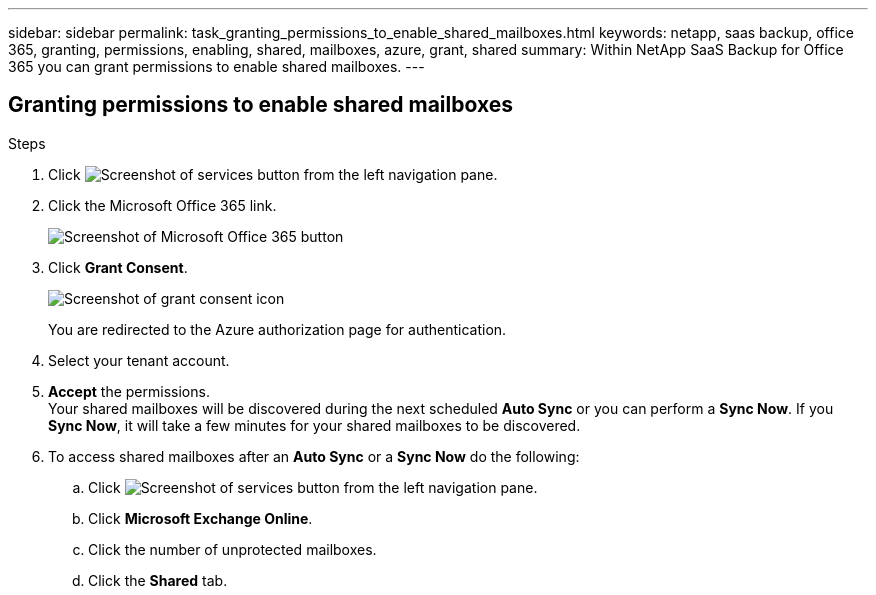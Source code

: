 ---
sidebar: sidebar
permalink: task_granting_permissions_to_enable_shared_mailboxes.html
keywords: netapp, saas backup, office 365, granting, permissions, enabling, shared, mailboxes, azure, grant, shared
summary: Within NetApp SaaS Backup for Office 365 you can grant permissions to enable shared mailboxes.
---

:toc: macro
:toclevels: 1
:hardbreaks:
:nofooter:
:icons: font
:linkattrs:
:imagesdir: ./media/

== Granting permissions to enable shared mailboxes

.Steps

.	Click image:services.gif[Screenshot of services button] from the left navigation pane.
.	Click the Microsoft Office 365 link.
+
image:mso365_settings.gif[Screenshot of Microsoft Office 365 button]
. Click *Grant Consent*.
+
image:grant_consent.gif[Screenshot of grant consent icon]
+
You are redirected to the Azure authorization page for authentication.
. Select your tenant account.
. *Accept* the permissions.
  Your shared mailboxes will be discovered during the next scheduled *Auto Sync* or you can perform a *Sync Now*.  If you *Sync Now*, it will take a few minutes for your shared mailboxes to be discovered.
. To access shared mailboxes after an *Auto Sync* or a *Sync Now* do the following:
  .. Click image:services.gif[Screenshot of services button] from the left navigation pane.
  .. Click *Microsoft Exchange Online*.
  .. Click the number of unprotected mailboxes.
  .. Click the *Shared* tab.
